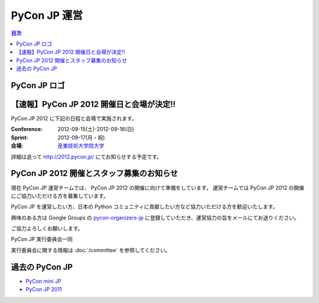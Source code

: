 ===============
 PyCon JP 運営
===============

.. contents:: 目次

PyCon JP ロゴ
=============
.. image:: _static/pyconjp_logo.png
   :alt: PyCon JP logo

【速報】PyCon JP 2012 開催日と会場が決定!!
==========================================
PyCon JP 2012 に下記の日程と会場で実施されます。

:Conference: 2012-09-15(土)-2012-09-16(日)
:Sprint: 2012-09-17(月・祝)
:会場: `産業技術大学院大学 <http://aiit.ac.jp/>`_

詳細は追って http://2012.pycon.jp/ にてお知らせする予定です。

PyCon JP 2012 開催とスタッフ募集のお知らせ
==========================================

現在 PyCon JP 運営チームでは、 PyCon JP 2012 の開催に向けて準備をしています。
運営チームでは PyCon JP 2012 の開催にご協力いただける方を募集しています。

PyCon JP を運営したい方、日本の Python コミュニティに貢献したい方など協力いただける方を歓迎いたします。

興味のある方は Google Groups の `pycon-organizers-jp <http://groups.google.com/group/pycon-organizers-jp>`_ に登録していただき、運営協力の旨をメールにてお送りください。

ご協力よろしくお願いします。

PyCon JP 実行委員会一同

実行委員会に関する情報は :doc:`/committee` を参照してください。

過去の PyCon JP
===============

- `PyCon mini JP <https://sites.google.com/site/pyconminijp/>`_
- `PyCon JP 2011 <http://2011.pycon.jp>`_

